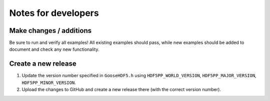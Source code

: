 
********************
Notes for developers
********************

Make changes / additions
========================

Be sure to run and verify all examples! All existing examples should pass, while new examples should be added to document and check any new functionality.

Create a new release
====================

1.  Update the version number specified in ``GooseHDF5.h`` using ``HDF5PP_WORLD_VERSION``, ``HDF5PP_MAJOR_VERSION``, ``HDF5PP_MINOR_VERSION``.

2.  Upload the changes to GitHub and create a new release there (with the correct version number).
